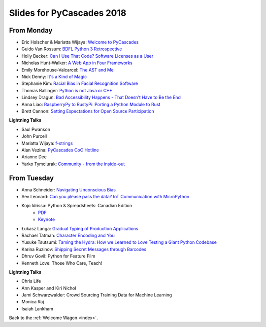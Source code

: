 .. _slides:

Slides for PyCascades 2018
==========================

From Monday
-----------

- Eric Holscher & Mariatta Wijaya: `Welcome to PyCascades <https://docs.google.com/presentation/d/e/2PACX-1vRY1mv8fx9IF7J1VMuP_didTuzObSnKMtrn5ymYimts6Veu1k_eRJLC3nYl5DQBtnbRaR4KKZmYYFDp/pub?start=false&loop=false&delayms=3000>`_
- Guido Van Rossum: `BDFL Python 3 Retrospective <https://www.dropbox.com/s/6dt5kgk3vjsi3yf/PyCascades2018.pptx?dl=0>`_
- Holly Becker: `Can I Use That Code? Software Licenses as a User <https://docs.google.com/presentation/d/1NGAzLPPOPS6v_q8mLxjJpJphoEAfV9Cs4FEVzM9JWKs/edit#slide=id.p>`_
- Nicholas Hunt-Walker: `A Web App in Four Frameworks <https://docs.google.com/presentation/d/1LkAkmpUu_vqc1h8FxxKRyEH59A-8-7ss88-Z9Wkk_ms/edit#slide=id.p>`_
- Emily Morehouse-Valcarcel: `The AST and Me <https://emilyemorehouse.github.io/ast-and-me>`_
- Nick Denny: `It's a Kind of Magic <https://www.dropbox.com/s/qdbrdv7zjsrjp7o/PyCascades%20-%20Its%20A%20Kind%20of%20Magic.pptx>`_
- Stephanie Kim: `Racial Bias in Facial Recognition Software <https://blog.algorithmia.com/racial-bias-in-facial-recognition-software/>`_
- Thomas Ballinger: `Python is not Java or C++ <http://ballingt.com/python-second-language-empathy/>`_
- Lindsey Dragun: `Bad Accessibility Happens - That Doesn't Have to Be the End <http://dragun.tech/pycascades>`_
- Anna Liao: `RaspberryPy to RustyPi: Porting a Python Module to Rust <https://www.slideshare.net/secret/lUQ7YxnKo6C8Od>`_
- Brett Cannon: `Setting Expectations for Open Source Participation <https://1drv.ms/p/s!AuLa5uNMb8nshH5nSpw6ruGUbPjD>`_

**Lightning Talks**

- Saul Pwanson
- John Purcell
- Mariatta Wijaya: `f-strings <https://speakerdeck.com/mariatta/f-strings>`_
- Alan Vezina: `PyCascades CoC Hotline <https://github.com/cache-rules/coc-hotline>`_
- Arianne Dee
- Yarko Tymciurak: `Community - from the inside-out <https://docs.google.com/presentation/d/1mN142UrU9nSjf6eZiPgDDbopVn-8N1vgGnNsKkTtNk4/edit#slide=id.p3>`_


From Tuesday
------------

- Anna Schneider: `Navigating Unconscious Bias <https://speakerdeck.com/aschn/navigating-unconscious-bias>`_
- Sev Leonard: `Can you please pass the data? IoT Communication with MicroPython <https://github.com/gizm00/pycascades_2018/blob/master/pycascades%20talk%20just%20slides.pdf>`_
- Kojo Idrissa: Python & Spreadsheets: Canadian Edition
	-  `PDF <https://github.com/kojoidrissa/pycascades_2018/blob/master/pycascades_2018.pdf>`_
	-  `Keynote <https://github.com/kojoidrissa/pycascades_2018/blob/master/pycascades_2018.key>`_
- Łukasz Langa: `Gradual Typing of Production Applications <http://fb.me/gradual-typing>`_
- Rachael Tatman: `Character Encoding and You <https://docs.google.com/presentation/d/17xwPZrnGo5xGUXf_HkxFUTAE2SPisHQd7LcRWyYCL6I/edit#slide=id.p>`_
- Yusuke Tsutsumi: `Taming the Hydra: How we Learned to Love Testing a Giant Python Codebase <https://docs.google.com/presentation/d/1nDIzNuuFXsLIRIT2xCJG55WSRKThY1jZlJg9mVv1hs0/edit?usp=sharing>`_
- Karina Ruzinov: `Shipping Secret Messages through Barcodes <https://speakerdeck.com/karina/shipping-secret-messages-through-barcodes>`_
- Dhruv Govil: Python for Feature Film
- Kenneth Love: Those Who Care, Teach!

**Lightning Talks**

- Chris Life
- Ann Kasper and Kiri Nichol
- Jami Schwarzwalder: Crowd Sourcing Training Data for Machine Learning
- Monica Raj
- Isaiah Lankham

Back to the :ref:`Welcome Wagon <index>`.
